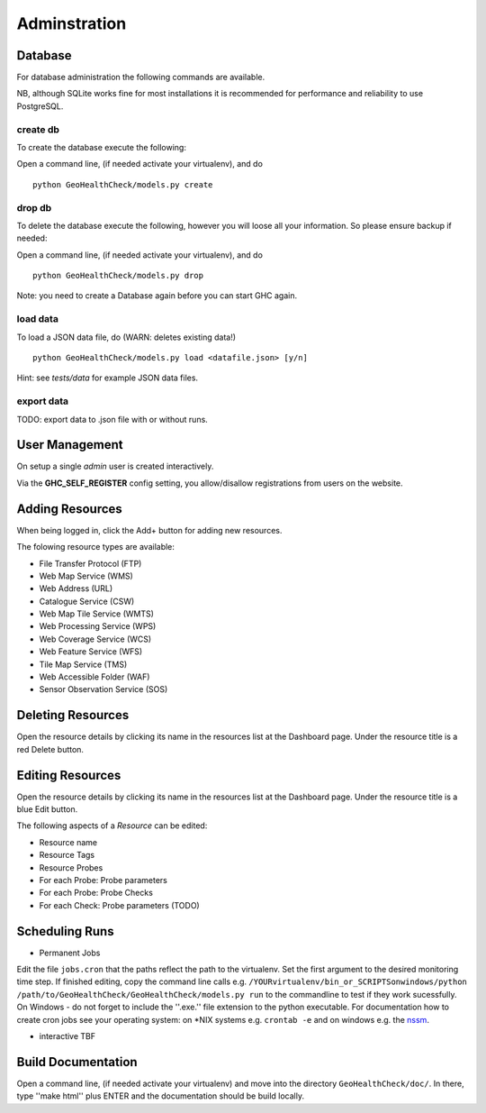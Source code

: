 .. _admin:

Adminstration
=============


Database
--------

For database administration the following commands are available.

NB, although SQLite works fine for most installations it is recommended
for performance and reliability to use PostgreSQL.

create db
.........

To create the database execute the following:

Open a command line, (if needed activate your virtualenv), and do ::

    python GeoHealthCheck/models.py create

drop db
.......

To delete the database execute the following, however you will loose all your information. So please ensure backup if needed:

Open a command line, (if needed activate your virtualenv), and do ::

    python GeoHealthCheck/models.py drop

Note: you need to create a Database again before you can start GHC again.

load data
.........

To load a JSON data file, do (WARN: deletes existing data!) ::

    python GeoHealthCheck/models.py load <datafile.json> [y/n]

Hint: see `tests/data` for example JSON data files.

export data
...........

TODO: export data to .json file with or without runs.

User Management
---------------

On setup a single `admin` user is created interactively.

Via the **GHC_SELF_REGISTER** config setting, you allow/disallow registrations from users on the website.

Adding Resources
----------------

When being logged in, click the Add+ button for adding new resources.

The folowing resource types are available:

- File Transfer Protocol (FTP)
- Web Map Service (WMS)
- Web Address (URL)
- Catalogue Service (CSW)
- Web Map Tile Service (WMTS)
- Web Processing Service (WPS)
- Web Coverage Service (WCS)
- Web Feature Service (WFS)
- Tile Map Service (TMS)
- Web Accessible Folder (WAF)
- Sensor Observation Service (SOS)


Deleting Resources
------------------

Open the resource details by clicking its name in the resources list at the Dashboard page. Under the resource title is a red Delete button.

Editing Resources
-----------------

Open the resource details by clicking its name in the resources list at the Dashboard page. Under the resource title is a blue Edit button.

The following aspects of a `Resource` can be edited:

- Resource name
- Resource Tags
- Resource Probes
- For each Probe: Probe parameters
- For each Probe: Probe Checks
- For each Check: Probe parameters (TODO)

Scheduling Runs
---------------

- Permanent Jobs

Edit the file ``jobs.cron`` that the paths reflect the path to the virtualenv.
Set the first argument to the desired monitoring time step. If finished editing,
copy the command line calls e.g. ``/YOURvirtualenv/bin_or_SCRIPTSonwindows/python /path/to/GeoHealthCheck/GeoHealthCheck/models.py run``
to the commandline to test if they work sucessfully.
On Windows - do not forget to include the ''.exe.'' file extension to the python executable.
For documentation how to create cron jobs see your operating system: on \*NIX systems e.g.  ``crontab -e`` and on
windows e.g. the `nssm <https://nssm.cc/>`_.

- interactive
  TBF

Build Documentation
-------------------

Open a command line, (if needed activate your virtualenv) and move into the directory  ``GeoHealthCheck/doc/``.
In there, type ''make html'' plus ENTER and the documentation should be build locally.




